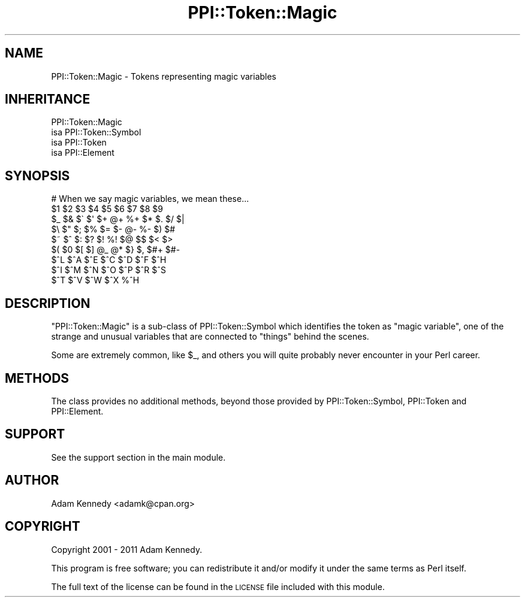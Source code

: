 .\" Automatically generated by Pod::Man 4.09 (Pod::Simple 3.35)
.\"
.\" Standard preamble:
.\" ========================================================================
.de Sp \" Vertical space (when we can't use .PP)
.if t .sp .5v
.if n .sp
..
.de Vb \" Begin verbatim text
.ft CW
.nf
.ne \\$1
..
.de Ve \" End verbatim text
.ft R
.fi
..
.\" Set up some character translations and predefined strings.  \*(-- will
.\" give an unbreakable dash, \*(PI will give pi, \*(L" will give a left
.\" double quote, and \*(R" will give a right double quote.  \*(C+ will
.\" give a nicer C++.  Capital omega is used to do unbreakable dashes and
.\" therefore won't be available.  \*(C` and \*(C' expand to `' in nroff,
.\" nothing in troff, for use with C<>.
.tr \(*W-
.ds C+ C\v'-.1v'\h'-1p'\s-2+\h'-1p'+\s0\v'.1v'\h'-1p'
.ie n \{\
.    ds -- \(*W-
.    ds PI pi
.    if (\n(.H=4u)&(1m=24u) .ds -- \(*W\h'-12u'\(*W\h'-12u'-\" diablo 10 pitch
.    if (\n(.H=4u)&(1m=20u) .ds -- \(*W\h'-12u'\(*W\h'-8u'-\"  diablo 12 pitch
.    ds L" ""
.    ds R" ""
.    ds C` ""
.    ds C' ""
'br\}
.el\{\
.    ds -- \|\(em\|
.    ds PI \(*p
.    ds L" ``
.    ds R" ''
.    ds C`
.    ds C'
'br\}
.\"
.\" Escape single quotes in literal strings from groff's Unicode transform.
.ie \n(.g .ds Aq \(aq
.el       .ds Aq '
.\"
.\" If the F register is >0, we'll generate index entries on stderr for
.\" titles (.TH), headers (.SH), subsections (.SS), items (.Ip), and index
.\" entries marked with X<> in POD.  Of course, you'll have to process the
.\" output yourself in some meaningful fashion.
.\"
.\" Avoid warning from groff about undefined register 'F'.
.de IX
..
.if !\nF .nr F 0
.if \nF>0 \{\
.    de IX
.    tm Index:\\$1\t\\n%\t"\\$2"
..
.    if !\nF==2 \{\
.        nr % 0
.        nr F 2
.    \}
.\}
.\" ========================================================================
.\"
.IX Title "PPI::Token::Magic 3"
.TH PPI::Token::Magic 3 "2017-06-22" "perl v5.26.1" "User Contributed Perl Documentation"
.\" For nroff, turn off justification.  Always turn off hyphenation; it makes
.\" way too many mistakes in technical documents.
.if n .ad l
.nh
.SH "NAME"
PPI::Token::Magic \- Tokens representing magic variables
.SH "INHERITANCE"
.IX Header "INHERITANCE"
.Vb 4
\&  PPI::Token::Magic
\&  isa PPI::Token::Symbol
\&      isa PPI::Token
\&          isa PPI::Element
.Ve
.SH "SYNOPSIS"
.IX Header "SYNOPSIS"
.Vb 9
\&  # When we say magic variables, we mean these...
\&  $1   $2   $3   $4   $5   $6   $7   $8   $9
\&  $_   $&   $\`   $\*(Aq   $+   @+   %+   $*   $.    $/    $|
\&  $\e   $"   $;   $%   $=   $\-   @\-   %\-   $)    $#
\&  $~   $^   $:   $?   $!   %!   $@   $$   $<    $>
\&  $(   $0   $[   $]   @_   @*   $}   $,   $#+   $#\-
\&  $^L  $^A  $^E  $^C  $^D  $^F  $^H
\&  $^I  $^M  $^N  $^O  $^P  $^R  $^S
\&  $^T  $^V  $^W  $^X  %^H
.Ve
.SH "DESCRIPTION"
.IX Header "DESCRIPTION"
\&\f(CW\*(C`PPI::Token::Magic\*(C'\fR is a sub-class of PPI::Token::Symbol which
identifies the token as \*(L"magic variable\*(R", one of the strange and
unusual variables that are connected to \*(L"things\*(R" behind the scenes.
.PP
Some are extremely common, like \f(CW$_\fR, and others you will quite
probably never encounter in your Perl career.
.SH "METHODS"
.IX Header "METHODS"
The class provides no additional methods, beyond those provided by
PPI::Token::Symbol, PPI::Token and PPI::Element.
.SH "SUPPORT"
.IX Header "SUPPORT"
See the support section in the main module.
.SH "AUTHOR"
.IX Header "AUTHOR"
Adam Kennedy <adamk@cpan.org>
.SH "COPYRIGHT"
.IX Header "COPYRIGHT"
Copyright 2001 \- 2011 Adam Kennedy.
.PP
This program is free software; you can redistribute
it and/or modify it under the same terms as Perl itself.
.PP
The full text of the license can be found in the
\&\s-1LICENSE\s0 file included with this module.

